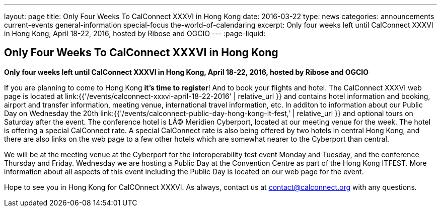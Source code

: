 ---
layout: page
title: Only Four Weeks To CalConnect XXXVI in  Hong Kong
date: 2016-03-22
type: news
categories: announcements current-events general-information special-focus the-world-of-calendaring
excerpt: Only four weeks left until CalConnect XXXVI in Hong Kong, April 18-22, 2016, hosted by Ribose and OGCIO
---
:page-liquid:

== Only Four Weeks To CalConnect XXXVI in  Hong Kong

*Only four weeks left until CalConnect XXXVI in Hong Kong, April 18-22, 2016, hosted by Ribose and OGCIO*

If you are planning to come to Hong Kong *it's time to register*! And to book
your flights and hotel. The CalConnect XXXVI web page is located at
link:{{'/events/calconnect-xxxvi-april-18-22-2016' | relative_url }} and
contains hotel information and booking, airport and transfer information,
meeting venue, international travel information, etc. In additon to information
about our Public Day on Wednesday the 20th
link:{{'/events/calconnect-public-day-hong-kong-it-fest,' | relative_url }} and
optional tours on Saturday after the event. The conference hotel is LÃ© Meridien
Cyberport, located at our meeting venue for the week. The hotel is offering a
special CalConnect rate. A special CalConnect rate is also being offered by two
hotels in central Hong Kong, and there are also links on the web page to a few
other hotels which are somewhat nearer to the Cyberport than central.

We will be at the meeting venue at the Cyberport for the interoperability test
event Monday and Tuesday, and the conference Thursday and Friday. Wednesday we
are hosting a Public Day at the Convention Centre as part of the Hong Kong
ITFEST. More information about all aspects of this event including the Public
Day is located on our web page for the event.

Hope to see you in Hong Kong for CalCOnnect XXXVI. As always, contact us at
mailto:contact@calconnect.org[contact@calconnect.org] with any questions.


